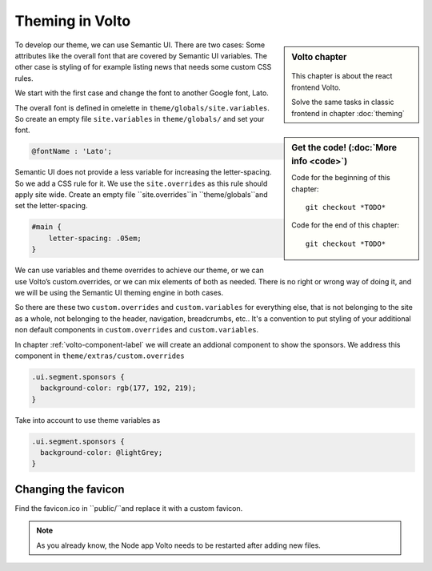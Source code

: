 .. _volto_theming-label:

================
Theming in Volto
================

.. sidebar:: Volto chapter

  .. figure:: _static/volto.svg
     :alt: Volto Logo

  This chapter is about the react frontend Volto.

  Solve the same tasks in classic frontend in chapter :doc:`theming`


.. sidebar:: Get the code! (:doc:`More info <code>`)

   Code for the beginning of this chapter::

       git checkout *TODO*

   Code for the end of this chapter::

        git checkout *TODO*


To develop our theme, we can use Semantic UI. There are two cases: Some attributes like the overall font that are covered by Semantic UI variables. The other case is styling of for example listing news that needs some custom CSS rules.

We start with the first case and change the font to another Google font, Lato.

The overall font is defined in omelette in ``theme/globals/site.variables``. So create an empty file ``site.variables`` in ``theme/globals/`` and set your font.

.. code-block:: css

  @fontName : 'Lato';

Semantic UI does not provide a less variable for increasing the letter-spacing. So we add a CSS rule for it. We use the ``site.overrides`` as this rule should apply site wide. Create an empty file ``site.overrides``in ``theme/globals``and set the letter-spacing.

.. code-block:: css

  #main {
      letter-spacing: .05em;
  }

We can use variables and theme overrides to achieve our theme, or we can use Volto’s custom.overrides, or we can mix elements of both as needed. There is no right or wrong way of doing it, and we will be using the Semantic UI theming engine in both cases.

So there are these two ``custom.overrides`` and ``custom.variables`` for everything else, that is not belonging to the site as a whole, not belonging to the header, navigation, breadcrumbs, etc.. It's a convention to put styling of your additional non default components in ``custom.overrides`` and ``custom.variables``.

In chapter :ref:`volto-component-label` we will create an addional component to show the sponsors. We address this component in ``theme/extras/custom.overrides``

.. code-block:: css

  .ui.segment.sponsors {
    background-color: rgb(177, 192, 219);
  }

Take into account to use theme variables as 

.. code-block:: css

  .ui.segment.sponsors {
    background-color: @lightGrey;
  }

Changing the favicon
----------------------

Find the favicon.ico in ``public/``and replace it with a custom favicon. 

.. note::

  As you already know, the Node app Volto needs to be restarted after adding new files.


